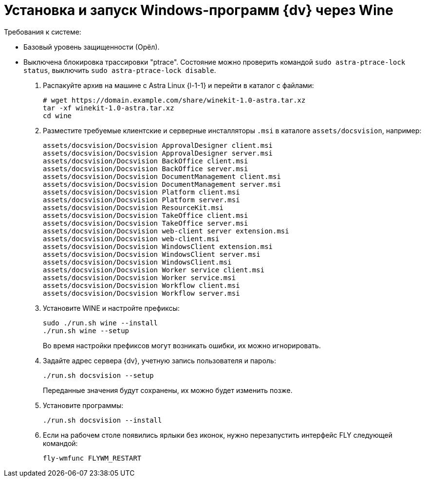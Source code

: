 :noindex:

= Установка и запуск Windows-программ {dv} через Wine

.Требования к системе:
* Базовый уровень защищенности (Орёл).
* Выключена блокировка трассировки "ptrace". Состояние можно проверить командой `sudo astra-ptrace-lock status`, выключить `sudo astra-ptrace-lock disable`.

. Распакуйте архив на машине с Astra Linux {l-1-1} и перейти в каталог с файлами:
+
[source,bash]
----
# wget https://domain.example.com/share/winekit-1.0-astra.tar.xz
tar -xf winekit-1.0-astra.tar.xz
cd wine
----
+
. Разместите требуемые клиентские и серверные инсталляторы `.msi` в каталоге `assets/docsvision`, например:
+
----
assets/docsvision/Docsvision ApprovalDesigner client.msi
assets/docsvision/Docsvision ApprovalDesigner server.msi
assets/docsvision/Docsvision BackOffice client.msi
assets/docsvision/Docsvision BackOffice server.msi
assets/docsvision/Docsvision DocumentManagement client.msi
assets/docsvision/Docsvision DocumentManagement server.msi
assets/docsvision/Docsvision Platform client.msi
assets/docsvision/Docsvision Platform server.msi
assets/docsvision/Docsvision ResourceKit.msi
assets/docsvision/Docsvision TakeOffice client.msi
assets/docsvision/Docsvision TakeOffice server.msi
assets/docsvision/Docsvision web-client server extension.msi
assets/docsvision/Docsvision web-client.msi
assets/docsvision/Docsvision WindowsClient extension.msi
assets/docsvision/Docsvision WindowsClient server.msi
assets/docsvision/Docsvision WindowsClient.msi
assets/docsvision/Docsvision Worker service client.msi
assets/docsvision/Docsvision Worker service.msi
assets/docsvision/Docsvision Workflow client.msi
assets/docsvision/Docsvision Workflow server.msi
----
+
. Установите WINE и настройте префиксы:
+
[source,bash]
----
sudo ./run.sh wine --install
./run.sh wine --setup
----
+
Во время настройки префиксов могут возникать ошибки, их можно игнорировать.
+
. Задайте адрес сервера {dv}, учетную запись пользователя и пароль:
+
[source,bash]
----
./run.sh docsvision --setup
----
+
Переданные значения будут сохранены, их можно будет изменить позже.
+
. Установите программы:
+
[source,bash]
----
./run.sh docsvision --install
----
+
. Если на рабочем столе появились ярлыки без иконок, нужно перезапустить интерфейс FLY следующей командой:
+
[source,bash]
----
fly-wmfunc FLYWM_RESTART
----
